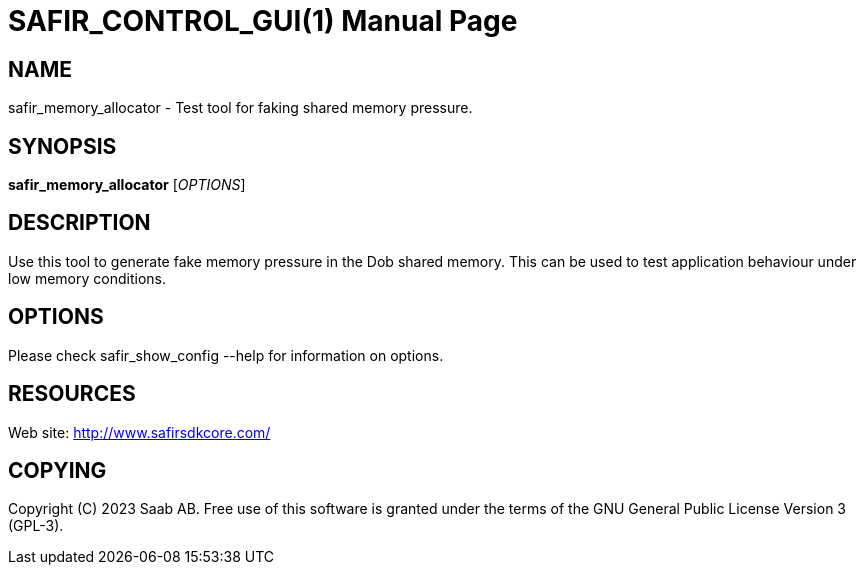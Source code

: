 SAFIR_CONTROL_GUI(1)
====================
:doctype: manpage


NAME
----
safir_memory_allocator - Test tool for faking shared memory pressure.


SYNOPSIS
--------
*safir_memory_allocator* ['OPTIONS']

DESCRIPTION
-----------
Use this tool to generate fake memory pressure in the Dob shared memory. This can be used
to test application behaviour under low memory conditions.

OPTIONS
-------
Please check safir_show_config --help for information on options.


RESOURCES
---------
Web site: <http://www.safirsdkcore.com/>


COPYING
-------
Copyright \(C) 2023 Saab AB. Free use of this software is granted under
the terms of the GNU General Public License Version 3 (GPL-3).

